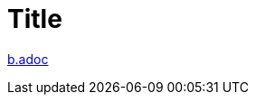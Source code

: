 = Title
:tip-caption: Tip
:appendix-caption: Appendix
:appendix-refsig: Appendix
:toc-title: Table of Contents
:iconsdir: ./images/icons
:warning-caption: Warning
:figure-caption: Figure
:attribute-missing: skip
:section-refsig: Section
:toc-placement: auto
:important-caption: Important
:note-caption: Note
:stylesdir: .
:untitled-label: Untitled
:max-include-depth: 64
:caution-caption: Caution
:user-home: .
:max-attribute-value-size: 4096
:safe-mode-level: 20
:safe-mode-name: secure
:table-caption: Table
:part-refsig: Part
:authorcount: 0
:example-caption: Example
:version-label: Version
:last-update-label: Last updated
:doctype: article
:chapter-refsig: Chapter
:attribute-undefined: drop-line

link:b.adoc[]

